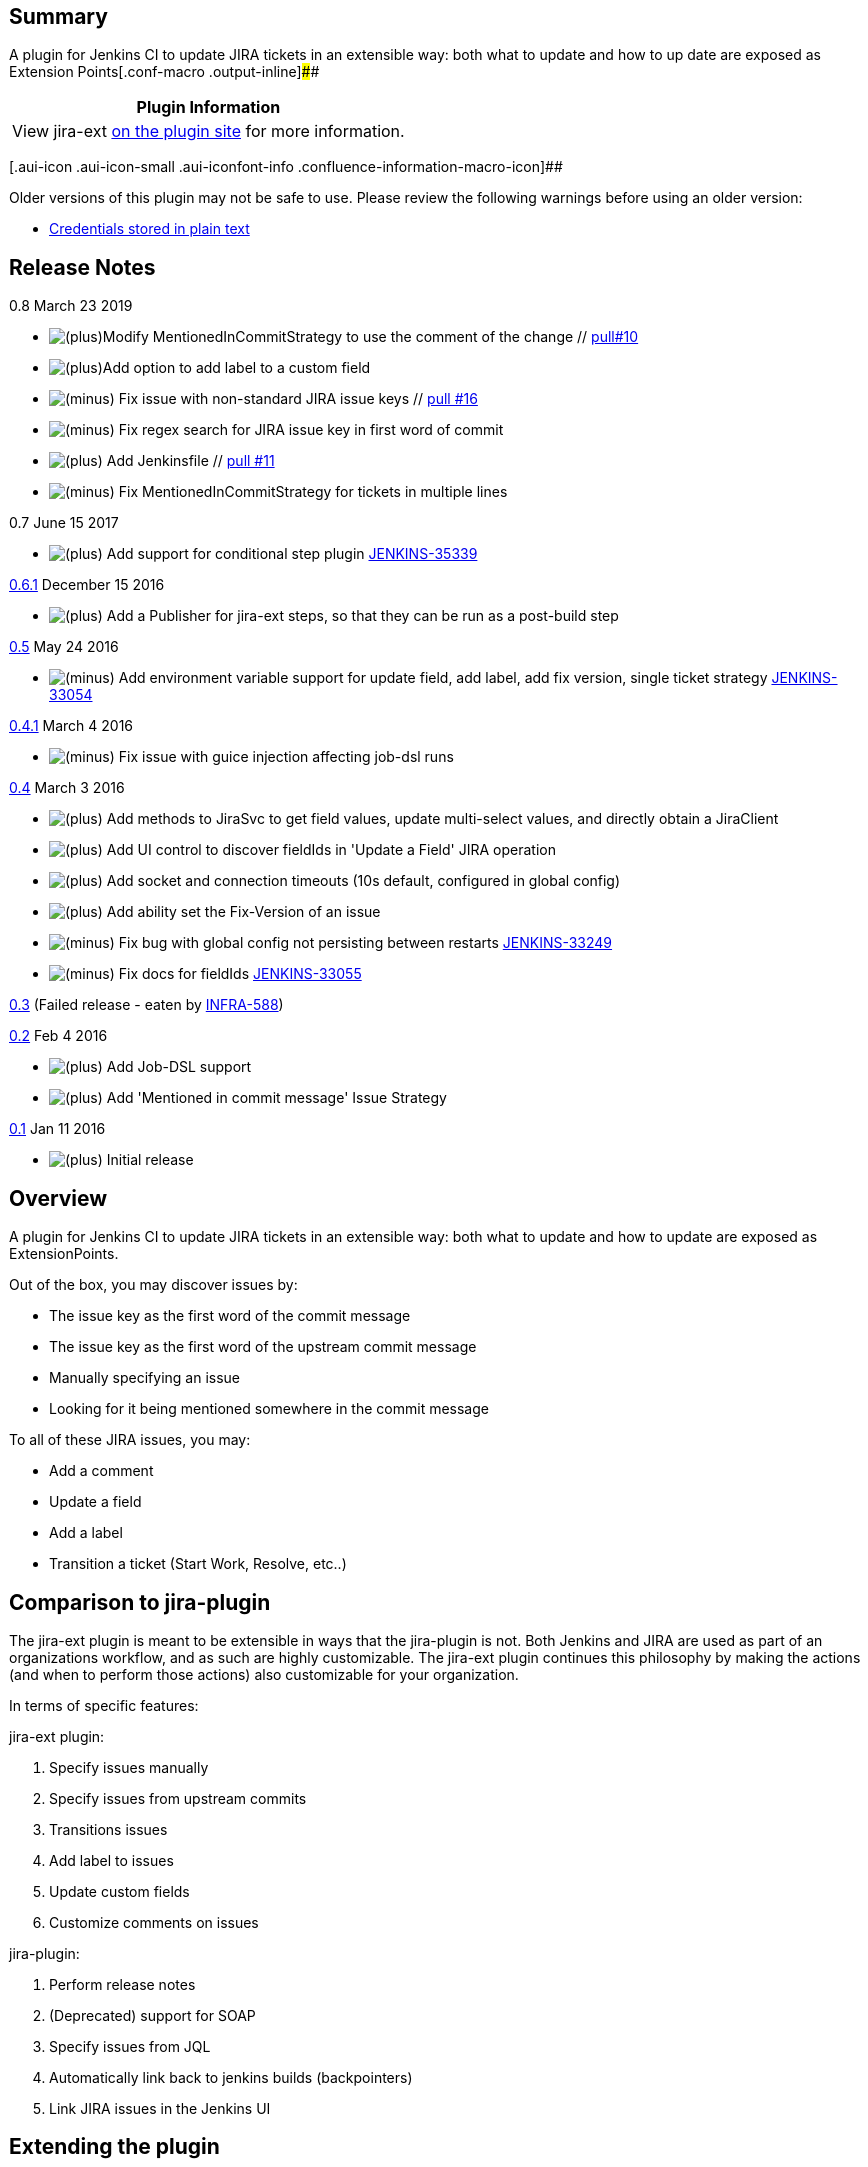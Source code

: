 [[Jira-ExtPlugin-Summary]]
== Summary

A plugin for Jenkins CI to update JIRA tickets in an extensible way:
both what to update and how to up date are exposed as Extension
Points[.conf-macro .output-inline]####

[cols="",options="header",]
|===
|Plugin Information
|View jira-ext https://plugins.jenkins.io/jira-ext[on the plugin site]
for more information.
|===

[.aui-icon .aui-icon-small .aui-iconfont-info .confluence-information-macro-icon]##

Older versions of this plugin may not be safe to use. Please review the
following warnings before using an older version:

* https://jenkins.io/security/advisory/2019-04-17/#SECURITY-836[Credentials
stored in plain text]

[[Jira-ExtPlugin-ReleaseNotes]]
== Release Notes

0.8 March 23 2019

* image:docs/images/add.svg[(plus)]Modify
MentionedInCommitStrategy to use the comment of the
change // https://github.com/jenkinsci/jira-ext-plugin/pull/10[pull#10]
* image:docs/images/add.svg[(plus)]Add
option to add label to a custom field
// https://github.com/jenkinsci/jira-ext-plugin/pull/17[pull #17]
* image:docs/images/forbidden.svg[(minus)] Fix
issue with non-standard JIRA issue
keys // https://github.com/jenkinsci/jira-ext-plugin/pull/16[pull #16]
* image:docs/images/forbidden.svg[(minus)] Fix
regex search for JIRA issue key in first word of commit
// https://github.com/jenkinsci/jira-ext-plugin/pull/15[pull #15]
* image:docs/images/add.svg[(plus)] Add
Jenkinsfile // https://github.com/jenkinsci/jira-ext-plugin/pull/11[pull
#11]
* image:docs/images/forbidden.svg[(minus)] Fix
MentionedInCommitStrategy for tickets in multiple lines
// https://github.com/jenkinsci/jira-ext-plugin/pull/9[pull #9]

0.7 June 15 2017

* image:docs/images/add.svg[(plus)] Add
support for conditional step
plugin https://issues.jenkins-ci.org/browse/JENKINS-35339[JENKINS-35339]

https://github.com/jenkinsci/jira-ext-plugin/releases/tag/jira-ext-0.6.1[0.6.1]
December 15 2016

* image:docs/images/add.svg[(plus)]
Add a Publisher for jira-ext steps, so that they can be run as a
post-build step

https://github.com/jenkinsci/jira-ext-plugin/releases/tag/jira-ext-0.5[0.5]
May 24 2016

* image:docs/images/forbidden.svg[(minus)]
Add environment variable support for update field, add label, add fix
version, single ticket strategy
https://issues.jenkins-ci.org/browse/JENKINS-33054[JENKINS-33054]

https://github.com/jenkinsci/jira-ext-plugin/releases/tag/jira-ext-0.4.1[0.4.1]
March 4 2016

* image:docs/images/forbidden.svg[(minus)]
Fix issue with guice injection affecting job-dsl runs

https://github.com/jenkinsci/jira-ext-plugin/releases/tag/jira-ext-0.4[0.4]
March 3 2016

* image:docs/images/add.svg[(plus)]
Add methods to JiraSvc to get field values, update multi-select values,
and directly obtain a JiraClient
* image:docs/images/add.svg[(plus)]
Add UI control to discover fieldIds in 'Update a Field' JIRA operation
* image:docs/images/add.svg[(plus)]
Add socket and connection timeouts (10s default, configured in global
config)
* image:docs/images/add.svg[(plus)]
Add ability set the Fix-Version of an issue
* image:docs/images/forbidden.svg[(minus)]
Fix bug with global config not persisting between restarts
https://issues.jenkins-ci.org/browse/JENKINS-33249[JENKINS-33249]
* image:docs/images/forbidden.svg[(minus)]
Fix docs for fieldIds
https://issues.jenkins-ci.org/browse/JENKINS-33055[JENKINS-33055]

https://github.com/jenkinsci/jira-ext-plugin/releases/tag/jira-ext-0.3[0.3]
(Failed release - eaten by
https://issues.jenkins-ci.org/browse/INFRA-588[INFRA-588])

https://github.com/jenkinsci/jira-ext-plugin/releases/tag/jira-ext-0.2[0.2]
Feb 4 2016

* image:docs/images/add.svg[(plus)]
Add Job-DSL support
* image:docs/images/add.svg[(plus)]
Add 'Mentioned in commit message' Issue Strategy

https://github.com/jenkinsci/jira-ext-plugin/releases/tag/jira-ext-0.1[0.1]
Jan 11 2016

* image:docs/images/add.svg[(plus)]
Initial release

[[Jira-ExtPlugin-Overview]]
== Overview

A plugin for Jenkins CI to update JIRA tickets in an extensible way:
both what to update and how to update are exposed as ExtensionPoints.

Out of the box, you may discover issues by:

* The issue key as the first word of the commit message
* The issue key as the first word of the upstream commit message
* Manually specifying an issue
* Looking for it being mentioned somewhere in the commit message

To all of these JIRA issues, you may:

* Add a comment
* Update a field
* Add a label
* Transition a ticket (Start Work, Resolve, etc..)

[[Jira-ExtPlugin-Comparisontojira-plugin]]
== Comparison to jira-plugin

The jira-ext plugin is meant to be extensible in ways that the
jira-plugin is not. Both Jenkins and JIRA are used as part of an
organizations workflow, and as such are highly customizable. The
jira-ext plugin continues this philosophy by making the actions (and
when to perform those actions) also customizable for your organization.

In terms of specific features:

jira-ext plugin:

. Specify issues manually
. Specify issues from upstream commits
. Transitions issues
. Add label to issues
. Update custom fields
. Customize comments on issues

jira-plugin:

. Perform release notes
. (Deprecated) support for SOAP
. Specify issues from JQL
. Automatically link back to jenkins builds (backpointers)
. Link JIRA issues in the Jenkins UI

[[Jira-ExtPlugin-Extendingtheplugin]]
== Extending the plugin

The jira-ext plugin is built with extension in mind. Both how to
discover issues and what action to take are customizable. They are
implemented as ExtensionPoint, meaning your plugin (or a custom plugin)
can contribute its own ticket discovery strategies or operations based
on logic specific to your installation or environment.

For example, a code review build could provide a link to the code review
server in the JIRA issue as a custom field, or as a comment.

Or another example, a production release build could update tickets
based on differences between tags, to keep track of what was deployed
last.

If you want to add an operation which should be part of any JIRA
install, please open a pull request.

[[Jira-ExtPlugin-Addacustom'DiscoverIssuesBy'option]]
=== Add a custom 'Discover Issues By' option

You may update what tickets to update using
an IssueStrategyExtension and IssueStrategyExtensionDescriptor.
SeeSingleTicketStrategy for an example.

[[Jira-ExtPlugin-AddacustomJIRAoperation]]
=== Add a custom JIRA operation

You may add your own operations using
a JiraOperationExtension and JiraOperationExtensionDescriptor.
SeeAddComment for an example.

[[Jira-ExtPlugin-FAQ:]]
== FAQ:

[[Jira-ExtPlugin-Howdoesthepluginwork?]]
=== How does the plugin work?

The jira-ext plugin is a build step in Jenkins - it updates JIRA tickets
through a REST API:

* The plugin works by parsing out changesets from your SCM - the "what
changes". Using those, you can configure it to discover JIRA issue keys
- for example, if the issue key is mentioned in the commit message.
* Then, with each of those issues, you can do an operation on your JIRA
server for each of those tickets, using JIRA's REST API, for example add
an issue. Supported operations are listed in the README, and in the UI.

the 'ext' in the JIRA-ext plugin stands for 'extensible' - both of those
bullet points can be extended by writing your own plugin. Jenkins wiki
has docs on that: +
https://wiki.jenkins-ci.org/display/JENKINS/Extend+Jenkins

[[Jira-ExtPlugin-Ihaveaquestion,howshouldIaskit?]]
=== I have a question, how should I ask it?

The jira-ext plugin is an open source project, and questions should be
transparent to benefit the community. In order of preference, please:

. Open a Pull Request in github
. Look for a JIRA issue or create a new one if one does not exist
. Ask on the jenkins user list

If those do not work or get a reply within a week, please contact the
author directly.

[[Jira-ExtPlugin-Authors]]
== Authors

Dan Alvizu alvizu@gmail.com

[[Jira-ExtPlugin-License]]
== License

Licensed under the Apache License, Version 2.0 (the “License”); you may
not use this file except in compliance with the License. You may obtain
a copy of the License athttp://www.apache.org/licenses/LICENSE-2.0 +
Unless required by applicable law or agreed to in writing, software
distributed under the License is distributed on an “AS IS” BASIS,
WITHOUT WARRANTIES OR CONDITIONS OF ANY KIND, either express or implied.
See the License for the specific language governing permissions and
limitations under the License.
